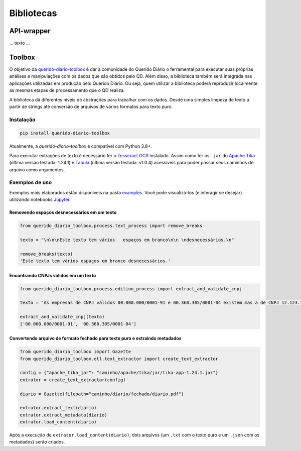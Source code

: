 Bibliotecas
***********

API-wrapper
============

... texto ...


Toolbox
========

|python_version_img|
|pypi_img|

O objetivo da `querido-diario-toolbox`_ é dar à comunidade do Querido Diário o 
ferramental para executar suas próprias análises e manipulações com os dados
que são obtidos pelo QD. Além disso, a biblioteca também será integrada nas 
aplicações utilizadas em produção pelo Querido Diário. Ou seja, quem utilizar a 
biblioteca poderá reproduzir localmente as mesmas etapas de
processamento que o QD realiza.

A biblioteca dá diferentes níveis de abstrações para trabalhar com os dados. 
Desde uma simples limpeza de texto a partir de strings até conversão de arquivos
de vários formatos para texto puro.


Instalação
----------

.. code-block:: python

    pip install querido-diario-toolbox

Atualmente, a `querido-diario-toolbox` é compatível com Python 3.8+.

Para executar extrações de texto é necessário ter o `Tesseract OCR`_ instalado. 
Assim como ter os ``.jar`` do `Apache Tika`_ (última versão testada: 1.24.1) e 
`Tabula`_ (última versão testada: v1.0.4) acessíveis para poder passar seus 
caminhos de arquivo como argumentos.

Exemplos de uso
---------------

Exemplos mais elaborados estão disponíveis na pasta `examples`_. Você pode 
visualizá-los (e interagir se desejar) utilizando notebooks `Jupyter`_.

Removendo espaços desnecessários em um texto
............................................

.. code-block:: python

    from querido_diario_toolbox.process.text_process import remove_breaks

    texto = "\n\n\nEste texto tem vários   espaços em branco\n\n \ndesnecessários.\n"

    remove_breaks(texto)
    'Este texto tem vários espaços em branco desnecessários.'

Encontrando CNPJs válidos em um texto
.....................................

.. code-block:: python

    from querido_diario_toolbox.process.edition_process import extract_and_validate_cnpj
    
    texto = "As empresas de CNPJ válidos 00.000.000/0001-91 e 00.360.305/0001-04 existem mas a de CNPJ 12.123.123/1234.12 não existe..."
    
    extract_and_validate_cnpj(texto)
    ['00.000.000/0001-91', '00.360.305/0001-04']

Convertendo arquivo de formato fechado para texto puro e extraindo metadados
............................................................................

.. code-block:: python

    from querido_diario_toolbox import Gazette
    from querido_diario_toolbox.etl.text_extractor import create_text_extractor

    config = {"apache_tika_jar": "caminho/apache/tika/jar/tika-app-1.24.1.jar"}
    extrator = create_text_extractor(config)

    diario = Gazette(filepath="caminho/diario/fechado/diario.pdf")

    extrator.extract_text(diario)
    extrator.extract_metadata(diario)
    extrator.load_content(diario)

Após a execução de ``extrator.load_content(diario)``, dois arquivos (um ``.txt``
com o texto puro e um ``.json`` com os metadados) serão criados.


.. |python_version_img| image:: https://img.shields.io/pypi/pyversions/querido-diario-toolbox
                        :target: https://pypi.org/project/querido-diario-toolbox/
.. |pypi_img| image:: https://img.shields.io/pypi/v/querido-diario-toolbox
              :target: https://pypi.org/project/querido-diario-toolbox/
.. _querido-diario-toolbox: https://pypi.org/project/querido-diario-toolbox/
.. _Tesseract OCR: https://tesseract-ocr.github.io/tessdoc/
.. _Apache Tika: https://tika.apache.org/download.html
.. _examples: https://github.com/okfn-brasil/querido-diario-toolbox/tree/main/examples
.. _Tabula: https://github.com/tabulapdf/tabula-java/releases
.. _Jupyter: https://jupyter.org/

